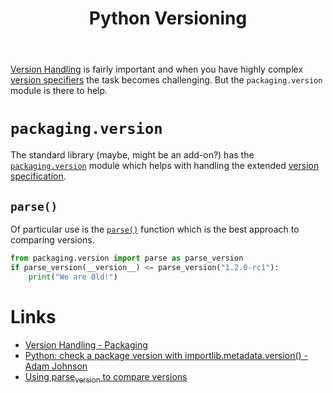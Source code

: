 :PROPERTIES:
:ID:       1fe19d13-aa30-48ae-a765-5f96c0b03484
:mtime:    20251031203622 20250808162948 20250730233018
:ctime:    20250730233018
:END:
#+TITLE: Python Versioning
#+FILETAGS: :python:versioning:


[[https://packaging.pypa.io/en/stable/version.html][Version Handling]] is fairly important and when you have highly complex [[https://packaging.python.org/en/latest/specifications/version-specifiers/][version specifiers]] the task becomes
challenging. But the ~packaging.version~ module is there to help.

* ~packaging.version~

The standard library (maybe, might be an add-on?) has the [[https://packaging.pypa.io/en/stable/version.html][~packaging.version~]] module which helps with handling the
extended [[https://packaging.python.org/en/latest/specifications/version-specifiers/][version specification]].

** ~parse()~

Of particular use is the [[https://packaging.pypa.io/en/stable/version.html#packaging.version.parse][~parse()~]] function which is the best approach to comparing versions.

#+NAME: parse
#+BEGIN_SRC python :tangle no
from packaging.version import parse as parse_version
if parse_version(__version__) <= parse_version("1.2.0-rc1"):
    print("We are Old!")
#+END_SRC

* Links

+ [[https://packaging.pypa.io/en/stable/version.html][Version Handling - Packaging]]
+ [[https://adamj.eu/tech/2025/07/30/python-check-package-version-importlib-metadata-version/][Python: check a package version with importlib.metadata.version() - Adam Johnson]]
+ [[https://github.com/hmallen/numpyencoder/pull/8#pullrequestreview-2909627932][Using parse_version to compare versions]]
